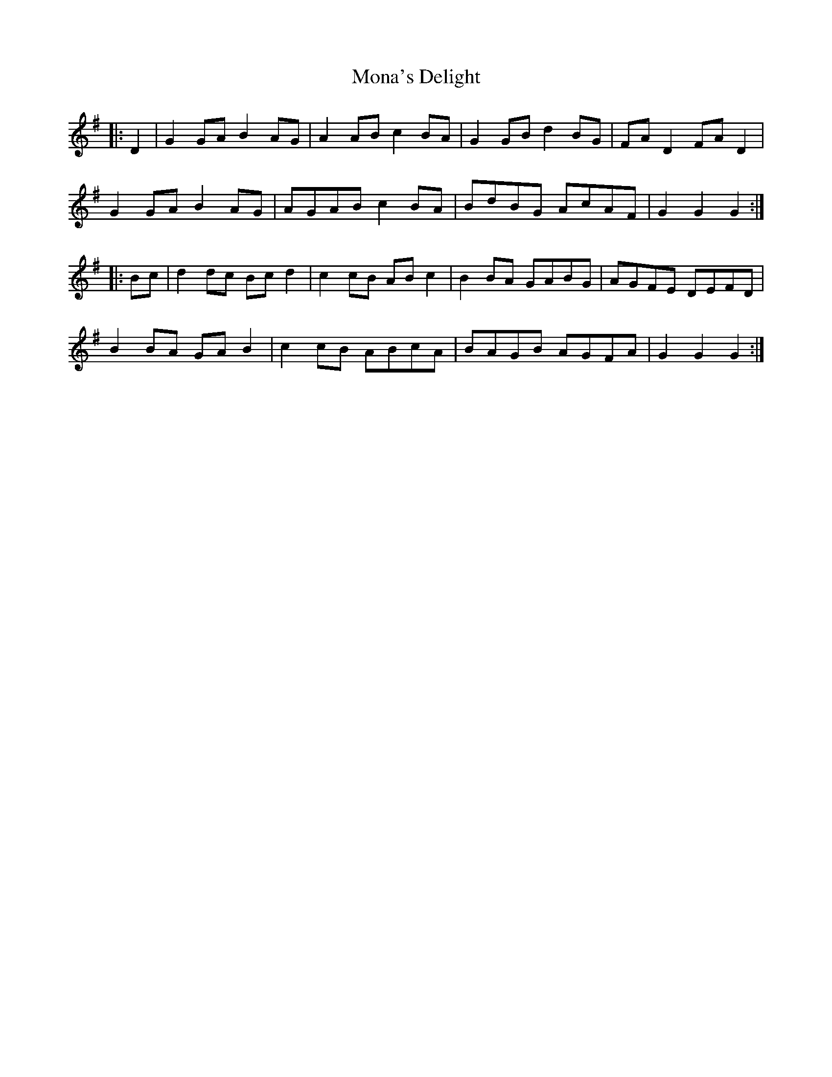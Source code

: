 X: 27527
T: Mona's Delight
R: march
M: 
K: Gmajor
|:D2|G2 GA B2 AG|A2 AB c2 BA|G2 GB d2 BG|FA D2 FA D2|
G2 GA B2 AG|AGAB c2 BA|BdBG AcAF|G2 G2 G2:|
|:Bc|d2 dc Bc d2|c2 cB AB c2|B2 BA GABG|AGFE DEFD|
B2 BA GA B2|c2 cB ABcA|BAGB AGFA|G2 G2 G2:|

